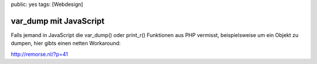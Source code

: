 public: yes
tags: [Webdesign]

var_dump mit JavaScript
=======================

Falls jemand in JavaScript die var\_dump() oder print\_r() Funktionen
aus PHP vermisst, beispielsweise um ein Objekt zu dumpen, hier gibts
einen netten Workaround:

`http://remorse.nl/?p=41 <http://remorse.nl/?p=41>`_

